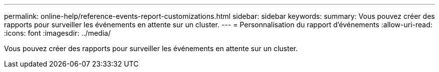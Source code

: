 ---
permalink: online-help/reference-events-report-customizations.html 
sidebar: sidebar 
keywords:  
summary: Vous pouvez créer des rapports pour surveiller les événements en attente sur un cluster. 
---
= Personnalisation du rapport d'événements
:allow-uri-read: 
:icons: font
:imagesdir: ../media/


[role="lead"]
Vous pouvez créer des rapports pour surveiller les événements en attente sur un cluster.
